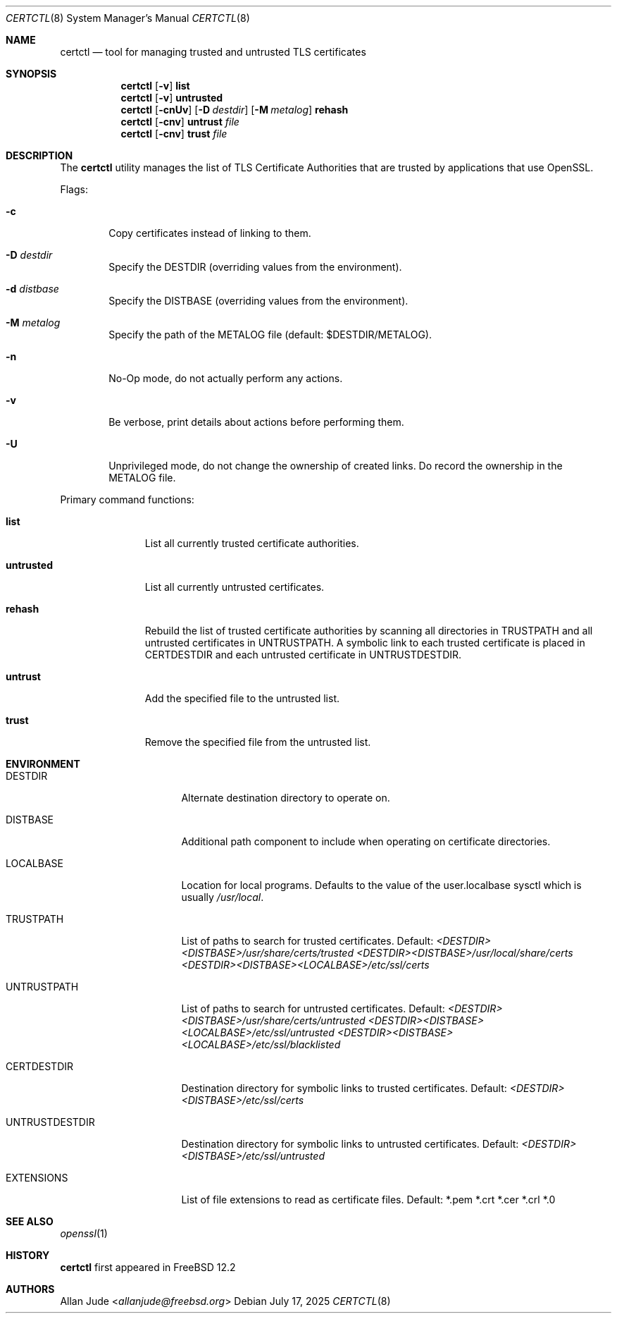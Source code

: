 .\"
.\" SPDX-License-Identifier: BSD-2-Clause
.\"
.\" Copyright 2018 Allan Jude <allanjude@freebsd.org>
.\"
.\" Redistribution and use in source and binary forms, with or without
.\" modification, are permitted providing that the following conditions
.\" are met:
.\" 1. Redistributions of source code must retain the above copyright
.\"    notice, this list of conditions and the following disclaimer.
.\" 2. Redistributions in binary form must reproduce the above copyright
.\"    notice, this list of conditions and the following disclaimer in the
.\"    documentation and/or other materials provided with the distribution.
.\"
.\" THIS SOFTWARE IS PROVIDED BY THE AUTHOR ``AS IS'' AND ANY EXPRESS OR
.\" IMPLIED WARRANTIES, INCLUDING, BUT NOT LIMITED TO, THE IMPLIED
.\" WARRANTIES OF MERCHANTABILITY AND FITNESS FOR A PARTICULAR PURPOSE
.\" ARE DISCLAIMED.  IN NO EVENT SHALL THE AUTHOR BE LIABLE FOR ANY
.\" DIRECT, INDIRECT, INCIDENTAL, SPECIAL, EXEMPLARY, OR CONSEQUENTIAL
.\" DAMAGES (INCLUDING, BUT NOT LIMITED TO, PROCUREMENT OF SUBSTITUTE GOODS
.\" OR SERVICES; LOSS OF USE, DATA, OR PROFITS; OR BUSINESS INTERRUPTION)
.\" HOWEVER CAUSED AND ON ANY THEORY OF LIABILITY, WHETHER IN CONTRACT,
.\" STRICT LIABILITY, OR TORT (INCLUDING NEGLIGENCE OR OTHERWISE) ARISING
.\" IN ANY WAY OUT OF THE USE OF THIS SOFTWARE, EVEN IF ADVISED OF THE
.\" POSSIBILITY OF SUCH DAMAGE.
.\"
.Dd July 17, 2025
.Dt CERTCTL 8
.Os
.Sh NAME
.Nm certctl
.Nd "tool for managing trusted and untrusted TLS certificates"
.Sh SYNOPSIS
.Nm
.Op Fl v
.Ic list
.Nm
.Op Fl v
.Ic untrusted
.Nm
.Op Fl cnUv
.Op Fl D Ar destdir
.Op Fl M Ar metalog
.Ic rehash
.Nm
.Op Fl cnv
.Ic untrust Ar file
.Nm
.Op Fl cnv
.Ic trust Ar file
.Sh DESCRIPTION
The
.Nm
utility manages the list of TLS Certificate Authorities that are trusted by
applications that use OpenSSL.
.Pp
Flags:
.Bl -tag -width 4n
.It Fl c
Copy certificates instead of linking to them.
.It Fl D Ar destdir
Specify the DESTDIR (overriding values from the environment).
.It Fl d Ar distbase
Specify the DISTBASE (overriding values from the environment).
.It Fl M Ar metalog
Specify the path of the METALOG file (default: $DESTDIR/METALOG).
.It Fl n
No-Op mode, do not actually perform any actions.
.It Fl v
Be verbose, print details about actions before performing them.
.It Fl U
Unprivileged mode, do not change the ownership of created links.
Do record the ownership in the METALOG file.
.El
.Pp
Primary command functions:
.Bl -tag -width untrusted
.It Ic list
List all currently trusted certificate authorities.
.It Ic untrusted
List all currently untrusted certificates.
.It Ic rehash
Rebuild the list of trusted certificate authorities by scanning all directories
in
.Ev TRUSTPATH
and all untrusted certificates in
.Ev UNTRUSTPATH .
A symbolic link to each trusted certificate is placed in
.Ev CERTDESTDIR
and each untrusted certificate in
.Ev UNTRUSTDESTDIR .
.It Ic untrust
Add the specified file to the untrusted list.
.It Ic trust
Remove the specified file from the untrusted list.
.El
.Sh ENVIRONMENT
.Bl -tag -width UNTRUSTDESTDIR
.It Ev DESTDIR
Alternate destination directory to operate on.
.It Ev DISTBASE
Additional path component to include when operating on certificate directories.
.It Ev LOCALBASE
Location for local programs.
Defaults to the value of the user.localbase sysctl which is usually
.Pa /usr/local .
.It Ev TRUSTPATH
List of paths to search for trusted certificates.
Default:
.Pa <DESTDIR><DISTBASE>/usr/share/certs/trusted
.Pa <DESTDIR><DISTBASE>/usr/local/share/certs
.Pa <DESTDIR><DISTBASE><LOCALBASE>/etc/ssl/certs
.It Ev UNTRUSTPATH
List of paths to search for untrusted certificates.
Default:
.Pa <DESTDIR><DISTBASE>/usr/share/certs/untrusted
.Pa <DESTDIR><DISTBASE><LOCALBASE>/etc/ssl/untrusted
.Pa <DESTDIR><DISTBASE><LOCALBASE>/etc/ssl/blacklisted
.It Ev CERTDESTDIR
Destination directory for symbolic links to trusted certificates.
Default:
.Pa <DESTDIR><DISTBASE>/etc/ssl/certs
.It Ev UNTRUSTDESTDIR
Destination directory for symbolic links to untrusted certificates.
Default:
.Pa <DESTDIR><DISTBASE>/etc/ssl/untrusted
.It Ev EXTENSIONS
List of file extensions to read as certificate files.
Default: *.pem *.crt *.cer *.crl *.0
.El
.Sh SEE ALSO
.Xr openssl 1
.Sh HISTORY
.Nm
first appeared in
.Fx 12.2
.Sh AUTHORS
.An Allan Jude Aq Mt allanjude@freebsd.org
